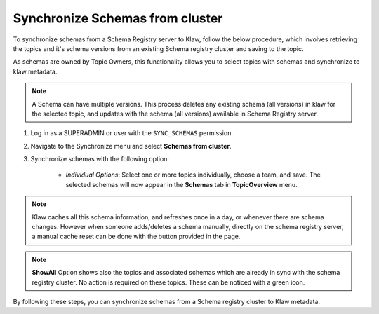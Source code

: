 Synchronize Schemas from cluster
================================

To synchronize schemas from a Schema Registry server to Klaw, follow the below procedure, which involves retrieving the topics and it's schema versions from an existing Schema registry cluster and saving to the topic.

As schemas are owned by Topic Owners, this functionality allows you to select topics with schemas and synchronize to klaw metadata.

.. note::  A Schema can have multiple versions. This process deletes any existing schema (all versions) in klaw for the selected topic, and updates with the schema (all versions) available in Schema Registry server.

1. Log in as a SUPERADMIN or user with the ``SYNC_SCHEMAS`` permission.

2. Navigate to the Synchronize menu and select **Schemas from cluster**.

3. Synchronize schemas with the following option:

    - `Individual Options`: Select one or more topics individually, choose a team, and save. The selected schemas will now appear in the **Schemas** tab in **TopicOverview** menu.

.. note::  Klaw caches all this schema information, and refreshes once in a day, or whenever there are schema changes.
            However when someone adds/deletes a schema manually, directly on the schema registry server, a manual cache reset can be done with the button provided in the page.


.. image:: /../../../_static/images/sync/SyncSchemasFromCluster.png

.. note::  **ShowAll** Option shows also the topics and associated schemas which are already in sync with the schema registry cluster. No action is required on these topics. These can be noticed with a green icon.

By following these steps, you can synchronize schemas from a Schema registry cluster to Klaw metadata.